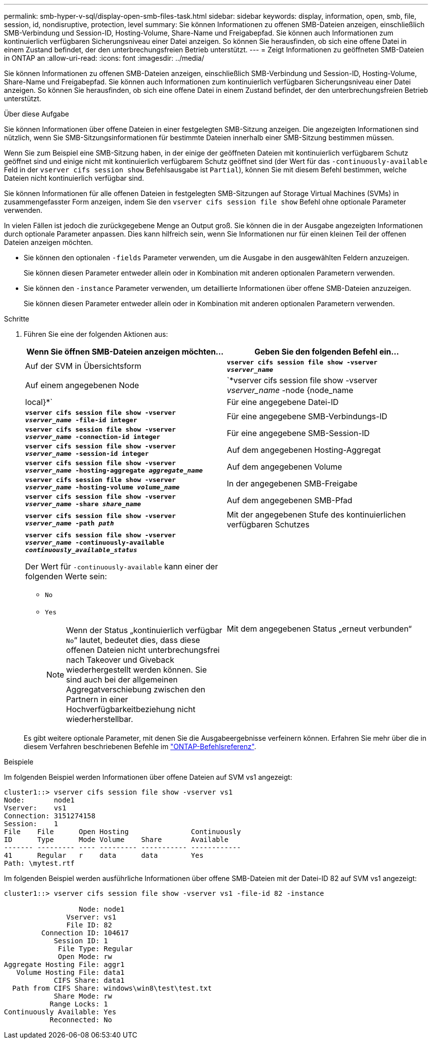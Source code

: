 ---
permalink: smb-hyper-v-sql/display-open-smb-files-task.html 
sidebar: sidebar 
keywords: display, information, open, smb, file, session, id, nondisruptive, protection, level 
summary: Sie können Informationen zu offenen SMB-Dateien anzeigen, einschließlich SMB-Verbindung und Session-ID, Hosting-Volume, Share-Name und Freigabepfad. Sie können auch Informationen zum kontinuierlich verfügbaren Sicherungsniveau einer Datei anzeigen. So können Sie herausfinden, ob sich eine offene Datei in einem Zustand befindet, der den unterbrechungsfreien Betrieb unterstützt. 
---
= Zeigt Informationen zu geöffneten SMB-Dateien in ONTAP an
:allow-uri-read: 
:icons: font
:imagesdir: ../media/


[role="lead"]
Sie können Informationen zu offenen SMB-Dateien anzeigen, einschließlich SMB-Verbindung und Session-ID, Hosting-Volume, Share-Name und Freigabepfad. Sie können auch Informationen zum kontinuierlich verfügbaren Sicherungsniveau einer Datei anzeigen. So können Sie herausfinden, ob sich eine offene Datei in einem Zustand befindet, der den unterbrechungsfreien Betrieb unterstützt.

.Über diese Aufgabe
Sie können Informationen über offene Dateien in einer festgelegten SMB-Sitzung anzeigen. Die angezeigten Informationen sind nützlich, wenn Sie SMB-Sitzungsinformationen für bestimmte Dateien innerhalb einer SMB-Sitzung bestimmen müssen.

Wenn Sie zum Beispiel eine SMB-Sitzung haben, in der einige der geöffneten Dateien mit kontinuierlich verfügbarem Schutz geöffnet sind und einige nicht mit kontinuierlich verfügbarem Schutz geöffnet sind (der Wert für das `-continuously-available` Feld in der `vserver cifs session show` Befehlsausgabe ist `Partial`), können Sie mit diesem Befehl bestimmen, welche Dateien nicht kontinuierlich verfügbar sind.

Sie können Informationen für alle offenen Dateien in festgelegten SMB-Sitzungen auf Storage Virtual Machines (SVMs) in zusammengefasster Form anzeigen, indem Sie den `vserver cifs session file show` Befehl ohne optionale Parameter verwenden.

In vielen Fällen ist jedoch die zurückgegebene Menge an Output groß. Sie können die in der Ausgabe angezeigten Informationen durch optionale Parameter anpassen. Dies kann hilfreich sein, wenn Sie Informationen nur für einen kleinen Teil der offenen Dateien anzeigen möchten.

* Sie können den optionalen `-fields` Parameter verwenden, um die Ausgabe in den ausgewählten Feldern anzuzeigen.
+
Sie können diesen Parameter entweder allein oder in Kombination mit anderen optionalen Parametern verwenden.

* Sie können den `-instance` Parameter verwenden, um detaillierte Informationen über offene SMB-Dateien anzuzeigen.
+
Sie können diesen Parameter entweder allein oder in Kombination mit anderen optionalen Parametern verwenden.



.Schritte
. Führen Sie eine der folgenden Aktionen aus:
+
|===
| Wenn Sie öffnen SMB-Dateien anzeigen möchten... | Geben Sie den folgenden Befehl ein... 


 a| 
Auf der SVM in Übersichtsform
 a| 
`*vserver cifs session file show -vserver _vserver_name_*`



 a| 
Auf einem angegebenen Node
 a| 
`*vserver cifs session file show -vserver _vserver_name_ -node {node_name|local}*`



 a| 
Für eine angegebene Datei-ID
 a| 
`*vserver cifs session file show -vserver _vserver_name_ -file-id integer*`



 a| 
Für eine angegebene SMB-Verbindungs-ID
 a| 
`*vserver cifs session file show -vserver _vserver_name_ -connection-id integer*`



 a| 
Für eine angegebene SMB-Session-ID
 a| 
`*vserver cifs session file show -vserver _vserver_name_ -session-id integer*`



 a| 
Auf dem angegebenen Hosting-Aggregat
 a| 
`*vserver cifs session file show -vserver _vserver_name_ -hosting-aggregate _aggregate_name_*`



 a| 
Auf dem angegebenen Volume
 a| 
`*vserver cifs session file show -vserver _vserver_name_ -hosting-volume _volume_name_*`



 a| 
In der angegebenen SMB-Freigabe
 a| 
`*vserver cifs session file show -vserver _vserver_name_ -share _share_name_*`



 a| 
Auf dem angegebenen SMB-Pfad
 a| 
`*vserver cifs session file show -vserver _vserver_name_ -path _path_*`



 a| 
Mit der angegebenen Stufe des kontinuierlichen verfügbaren Schutzes
 a| 
`*vserver cifs session file show -vserver _vserver_name_ -continuously-available _continuously_available_status_*`

Der Wert für `-continuously-available` kann einer der folgenden Werte sein:

** `No`
** `Yes`
+
[NOTE]
====
Wenn der Status „kontinuierlich verfügbar `No`“ lautet, bedeutet dies, dass diese offenen Dateien nicht unterbrechungsfrei nach Takeover und Giveback wiederhergestellt werden können. Sie sind auch bei der allgemeinen Aggregatverschiebung zwischen den Partnern in einer Hochverfügbarkeitbeziehung nicht wiederherstellbar.

====




 a| 
Mit dem angegebenen Status „erneut verbunden“
 a| 
`*vserver cifs session file show -vserver _vserver_name_ -reconnected _reconnected_state_*`

Der Wert für `-reconnected` kann einer der folgenden Werte sein:

** `No`
** `Yes`
+
[NOTE]
====
Wenn der Status erneut verbunden ist `No`, wird die geöffnete Datei nach einem Verbindungsabtrennen nicht wieder verbunden. Dies kann bedeuten, dass die Datei nie getrennt wurde oder dass die Datei getrennt wurde und nicht erfolgreich wieder verbunden wurde. Wenn der Status erneut verbunden ist `Yes`, bedeutet dies, dass die geöffnete Datei nach einem Verbindungsabtrennen erfolgreich wieder verbunden wird.

====


|===
+
Es gibt weitere optionale Parameter, mit denen Sie die Ausgabeergebnisse verfeinern können. Erfahren Sie mehr über die in diesem Verfahren beschriebenen Befehle im link:https://docs.netapp.com/us-en/ontap-cli/["ONTAP-Befehlsreferenz"^].



.Beispiele
Im folgenden Beispiel werden Informationen über offene Dateien auf SVM vs1 angezeigt:

[listing]
----
cluster1::> vserver cifs session file show -vserver vs1
Node:       node1
Vserver:    vs1
Connection: 3151274158
Session:    1
File    File      Open Hosting               Continuously
ID      Type      Mode Volume    Share       Available
------- --------- ---- --------- ----------- ------------
41      Regular   r    data      data        Yes
Path: \mytest.rtf
----
Im folgenden Beispiel werden ausführliche Informationen über offene SMB-Dateien mit der Datei-ID 82 auf SVM vs1 angezeigt:

[listing]
----
cluster1::> vserver cifs session file show -vserver vs1 -file-id 82 -instance

                  Node: node1
               Vserver: vs1
               File ID: 82
         Connection ID: 104617
            Session ID: 1
             File Type: Regular
             Open Mode: rw
Aggregate Hosting File: aggr1
   Volume Hosting File: data1
            CIFS Share: data1
  Path from CIFS Share: windows\win8\test\test.txt
            Share Mode: rw
           Range Locks: 1
Continuously Available: Yes
           Reconnected: No
----